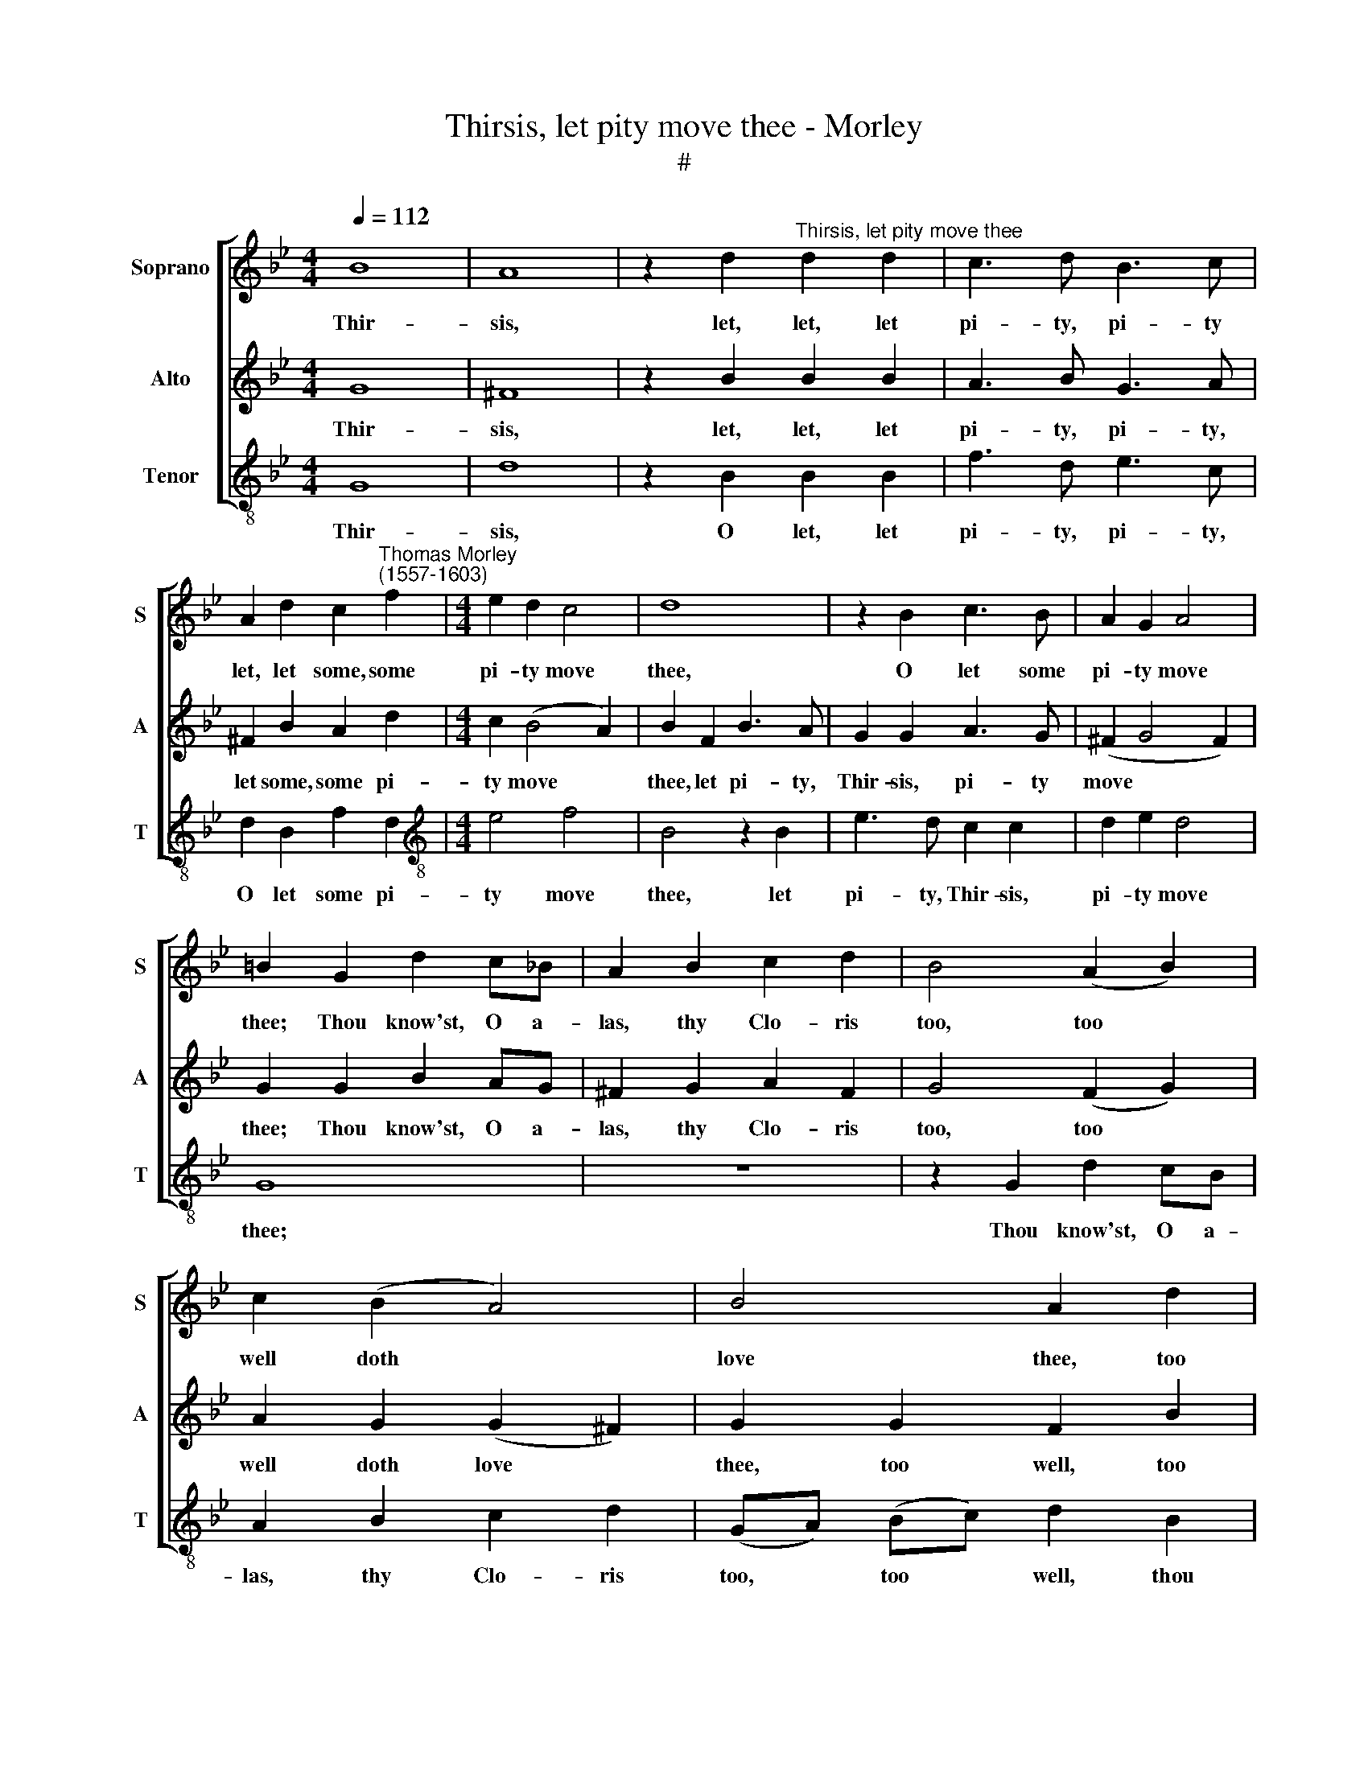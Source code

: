 X:1
T:Thirsis, let pity move thee - Morley
T:#
%%score [ 1 2 3 ]
L:1/8
Q:1/4=112
M:4/4
K:Bb
V:1 treble nm="Soprano" snm="S"
V:2 treble nm="Alto" snm="A"
V:3 treble-8 nm="Tenor" snm="T"
V:1
 B8 | A8 | z2 d2"^Thirsis, let pity move thee" d2 d2 | c3 d B3 c | %4
w: Thir-|sis,|let, let, let|pi- ty, pi- ty|
 A2 d2 c2"^Thomas Morley\n(1557-1603)" f2 |[M:4/4] e2 d2 c4 | d8 | z2 B2 c3 B | A2 G2 A4 | %9
w: let, let some, some|pi- ty move|thee,|O let some|pi- ty move|
 =B2 G2 d2 c_B | A2 B2 c2 d2 | B4 (A2 B2) | c2 (B2 A4) | B4 A2 d2 | c2 d2 (d2 c2) | d8 | z4 z2 d2 | %17
w: thee; Thou know'st, O a-|las, thy Clo- ris|too, too *|well doth *|love thee, too|well doth love *|thee,|thou|
 f2 ed c2 f2 | e2 d2 c4 | d8 | z2 B2 c3 B | A2 G2 A4 | G4 z4 | d2 d3 d c2 | d2 B2 A4 | %25
w: know'st, O a- las, too|well doth love|thee;|Then why, O|dost thou fly|me?|I faint, a- las,|O I faint,|
 z2 c2 d2 B2 | A4 G4 | z4 d2 d2- | dd c2 d2 B2 | A4 z2 c2 | d2 B2 A4 | G4 z4 | z2 g3 f e2 | %33
w: here must I|lie me,|I faint,|* a- las, O I|faint, here|must I lie|me.|Cry, a- las,|
 d2 c2 =B2 e2 | d2 c4 =B2 | c4 G2 c2- | cB A2 G2 F2 | =E2 F2 G4 | A2 d3 c B2 | A2 G2 ^F2 B2 | %40
w: now for grief, since|he is be-|reft thee. Up|* the hills, down the|dales thou seest,|dear, up the hills,|down the dales, I|
 A2 G4 ^F2 | G4 z4 | z4 g4 | f3 f e3 e | (d3 c/B/ c2) c2 | B2 c2 d4 | c2 d2 e4 | d8 | z4 z2 B2 | %49
w: have not left|thee.|Ah,|can these trick- ling|tears, * * * these|tears of mine,|not pro- cure|love,|can|
 c3 c (B3 A/G/ | A2) d2 c2 f2- | e2 (d4 c2) | d4 z2 d2 | f3 f e3 e | (d3 c/B/ c2) c2 | %55
w: not these trick\- * *|* ling tears pro-|* cure *|love? What|shep- herd ev- er|kill'd * * * a|
 B2 c2 d2 d2 | c3 d B3 c | A2 G2 A4 | =B4 z4 | z4 z2 G2 | c3 c B3 B | A2 B2 G4 | ^F2 F2 G2 A2 | %63
w: nymph, what shep- herd|ev- er kill'd a|nymph for pure|love!|See,|cru- el, cru- el,|see the beasts,|see their tears, they|
 B2 G2 ^F4 | G4 z2[Q:1/4=111] A2 |[Q:1/4=109] B2[Q:1/4=107] c2[Q:1/4=104] d4- | %66
w: do re- ward|me; Yet|thou dost not|
[Q:1/4=101] d2[Q:1/4=100] B2[Q:1/4=97] A4 |[Q:1/4=96] =B8 |] %68
w: * re- gard|me.|
V:2
 G8 | ^F8 | z2 B2 B2 B2 | A3 B G3 A | ^F2 B2 A2 d2 |[M:4/4] c2 (B4 A2) | B2 F2 B3 A | G2 G2 A3 G | %8
w: Thir-|sis,|let, let, let|pi- ty, pi- ty,|let some, some pi-|ty move *|thee, let pi- ty,|Thir- sis, pi- ty|
 (^F2 G4 F2) | G2 G2 B2 AG | ^F2 G2 A2 F2 | G4 (F2 G2) | A2 G2 (G2 ^F2) | G2 G2 F2 B2 | A2 B2 G4 | %15
w: move * *|thee; Thou know'st, O a-|las, thy Clo- ris|too, too *|well doth love *|thee, too well, too|well, doth love|
 ^F4 z2 A2 | B2 AG F2 B2 | A6 F2 | (GA B4 A2) | B2 F2 B3 A | G2 G2 A3 G | ^F2 G2 (G2 F2) | %22
w: thee, thou|know'st, O a- las, too|well doth|love * * *|thee; Yet thou, un-|kind, yet thou, un-|kind, dost fly *|
 G4 B2 B2- | BB A2 B2 G2 | ^F2 G4 F2 | G2 A2 B2 G2 | ^F4 G4 | B2 B3 B A2 | B2 G2 ^F2 G2- | %29
w: me. I faint,|* a- las, see I|faint, O I|faint, here must I|lie me,|I faint, a- las,|O I faint, O|
 G2 ^F2 G2 A2 | B2 G2 ^F4 | G2 B3 A G2 | F2 E2 D2 G2- | GF E2 D2 C2 | =B,2 E2 D4 | C3 (D =E2) ^F2 | %36
w: * I faint here|must I lie|me. Cry, a- las,|now for grief, cry,|* a- las, now for|grief since he|is be\- * reft|
 G2 c3 B A2 | G2 F4 =E2 | F4 D2 d2- | dc B2 A2 G2 | c2 B2 A4 | =B4 _B4 | A3 A (GF GA) | BF B4 A2 | %44
w: thee. Up hills and|down dales, thou|seest, dear, up|* hills and down, I|have not left|thee. Ah,|can these trick\- * * *|* ling tears of|
 B2 G4 ^F2 | G3 A B2 B2 | A2 (B4 A2) | B2 F2 B3 B | A2 A3 (G G2- | G2) ^F2 G2 G2 | F2 B2 A2 F2 | %51
w: mine, tears of|mine, of mine not|pro- cure *|love, ah, can these|trick- ling tears *|* of mine, of|mine, of mine not|
 G2 (B4 AG) | ^F2 =F2 B3 B | (A3 G/F/ G2) A2 | B2 (G3 ^F/=E/) F2 | G3 A B2 B2 | A3 B G3 A | %57
w: pro- cure * *|love? What shep- herd|ev\- * * * er|yet kill'd * * a|nymph, what shep- herd|ev- er kill'd a|
 ^F2 G2 (G2 F2) | G2 G2 B3 B | A2 A3 G G2- | G2 ^F2 G2 D2- | D2 D4 C2 | D2 A,2 B,2 C2 | %63
w: nymph for pure *|love! See cru- el,|see cru- el, see|* these beasts, ah,|* see the|beasts their tears, they|
 D2 B,2 A,4 | G,2 G2 =F2 E2 | D6 (=E2 | ^F2) (G4 F2) | G8 |] %68
w: do re- ward|me; Yet thou dost|not re\-|* gard *|me.|
V:3
 G8 | d8 | z2 B2 B2 B2 | f3 d e3 c | d2 B2 f2 d2 |[M:4/4][K:treble-8] e4 f4 | B4 z2 B2 | %7
w: Thir-|sis,|O let, let|pi- ty, pi- ty,|O let some pi-|ty move|thee, let|
 e3 d c2 c2 | d2 e2 d4 | G8 | z8 | z2 G2 d2 cB | A2 B2 c2 d2 | (GA) (Bc) d2 B2 | f2 d2 e4 | d6 d2 | %16
w: pi- ty, Thir- sis,|pi- ty move|thee;||Thou know'st, O a-|las, thy Clo- ris|too, * too * well, thou|know'st doth love|thee, thou|
 g2 fe d2 g2 | f6 d2 | (e4 f4) | B4 z2 B2 | e3 d c2 c2 | d8 | G4 g2 g2- | gg f2 g2 e2 | d4 z2 d2 | %25
w: know'st, O a- las. too|well doth|love *|thee; Yet|thou, un- kind, dost|fly|me. I faint,|* a- las, O I|faint, here|
 e2 c2 B3 c | d4 G4 | g2 g3 g f2 | g2 e2 d4 | z2 d2 e2 c2 | B3 c d4 | G2 g3 f e2 | d2 c2 =B2 c2 | %33
w: must, here must I|lie me,|I faint, a- las,|O I faint|here must, here|must I lie|me. Cry, a- las,|now for grief, since|
 G4 G2 G2 | G8 | C2 c3 B A2 | G2 F2 =E2 F2 | c2 A2 c4 | F2 B3 A G2 | ^F2 G2 d2 B2 | c2 G2 d4 | %41
w: he is be-|reft|thee. Up the hills,|down the dales, the|hills and dales|down, up hills and|down, I have not|left, not left|
 G4 g4 | f3 f e3 e | d2 B2 c4 | (B3 A/G/ A2) A2 | G2 e2 d2 B2 | f2 d2 c4 | B6 G2 | c3 c (B3 A/G/ | %49
w: thee. Ah,|can these trick- ling|tears of mine,|trick\- * * * ling|tears, these tears no|whit pro- cure|love, ah,|can these trick\- * *|
 A2) A2 G2 e2 | d2 B2 f2 d2 | c2 d2 e4 | d4 z2 G2 | d3 d c3 c | (B3 A/G/ A2) A2 | G2 e2 d2 B2 | %56
w: * ling tears, these|tears of mine no|whit pro- cure|love? What|shep- herd ev- er|kill'd * * * a|nymph, what shep- herd|
 f3 d e3 c | d2 e2 d4 | G6 G2 | c3 c (B3 A/G/ | A2) A2 G2 G2 | F2 D2 E4 | D8 | z4 z2 D2 | E4 F4 | %65
w: ev- er kill'd a|nymph for pure|love! See|cru- el, see * *|* the beasts, their|tears re- ward|me;|Yet|thou dost|
 G6 G2 | D8 | G8 |] %68
w: not re-|gard|me.|

